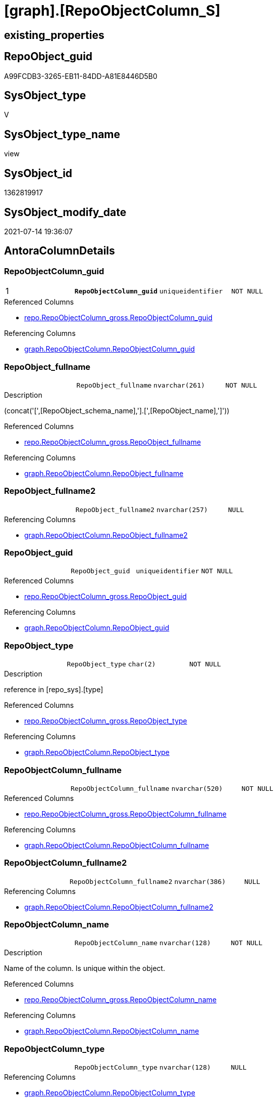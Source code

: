 = [graph].[RepoObjectColumn_S]

== existing_properties

// tag::existing_properties[]
:ExistsProperty--antorareferencedlist:
:ExistsProperty--antorareferencinglist:
:ExistsProperty--pk_index_guid:
:ExistsProperty--pk_indexpatterncolumndatatype:
:ExistsProperty--pk_indexpatterncolumnname:
:ExistsProperty--pk_indexsemanticgroup:
:ExistsProperty--referencedobjectlist:
:ExistsProperty--sql_modules_definition:
:ExistsProperty--FK:
:ExistsProperty--AntoraIndexList:
:ExistsProperty--Columns:
// end::existing_properties[]

== RepoObject_guid

// tag::RepoObject_guid[]
A99FCDB3-3265-EB11-84DD-A81E8446D5B0
// end::RepoObject_guid[]

== SysObject_type

// tag::SysObject_type[]
V 
// end::SysObject_type[]

== SysObject_type_name

// tag::SysObject_type_name[]
view
// end::SysObject_type_name[]

== SysObject_id

// tag::SysObject_id[]
1362819917
// end::SysObject_id[]

== SysObject_modify_date

// tag::SysObject_modify_date[]
2021-07-14 19:36:07
// end::SysObject_modify_date[]

== AntoraColumnDetails

// tag::AntoraColumnDetails[]
[[column-RepoObjectColumn_guid]]
=== RepoObjectColumn_guid

[cols="d,m,m,m,m,d"]
|===
|1
|*RepoObjectColumn_guid*
|uniqueidentifier
|NOT NULL
|
|
|===

.Referenced Columns
--
* xref:repo.RepoObjectColumn_gross.adoc#column-RepoObjectColumn_guid[+repo.RepoObjectColumn_gross.RepoObjectColumn_guid+]
--

.Referencing Columns
--
* xref:graph.RepoObjectColumn.adoc#column-RepoObjectColumn_guid[+graph.RepoObjectColumn.RepoObjectColumn_guid+]
--


[[column-RepoObject_fullname]]
=== RepoObject_fullname

[cols="d,m,m,m,m,d"]
|===
|
|RepoObject_fullname
|nvarchar(261)
|NOT NULL
|
|
|===

.Description
--
(concat('[',[RepoObject_schema_name],'].[',[RepoObject_name],']'))
--

.Referenced Columns
--
* xref:repo.RepoObjectColumn_gross.adoc#column-RepoObject_fullname[+repo.RepoObjectColumn_gross.RepoObject_fullname+]
--

.Referencing Columns
--
* xref:graph.RepoObjectColumn.adoc#column-RepoObject_fullname[+graph.RepoObjectColumn.RepoObject_fullname+]
--


[[column-RepoObject_fullname2]]
=== RepoObject_fullname2

[cols="d,m,m,m,m,d"]
|===
|
|RepoObject_fullname2
|nvarchar(257)
|NULL
|
|
|===

.Referencing Columns
--
* xref:graph.RepoObjectColumn.adoc#column-RepoObject_fullname2[+graph.RepoObjectColumn.RepoObject_fullname2+]
--


[[column-RepoObject_guid]]
=== RepoObject_guid

[cols="d,m,m,m,m,d"]
|===
|
|RepoObject_guid
|uniqueidentifier
|NOT NULL
|
|
|===

.Referenced Columns
--
* xref:repo.RepoObjectColumn_gross.adoc#column-RepoObject_guid[+repo.RepoObjectColumn_gross.RepoObject_guid+]
--

.Referencing Columns
--
* xref:graph.RepoObjectColumn.adoc#column-RepoObject_guid[+graph.RepoObjectColumn.RepoObject_guid+]
--


[[column-RepoObject_type]]
=== RepoObject_type

[cols="d,m,m,m,m,d"]
|===
|
|RepoObject_type
|char(2)
|NOT NULL
|
|
|===

.Description
--
reference in [repo_sys].[type]
--

.Referenced Columns
--
* xref:repo.RepoObjectColumn_gross.adoc#column-RepoObject_type[+repo.RepoObjectColumn_gross.RepoObject_type+]
--

.Referencing Columns
--
* xref:graph.RepoObjectColumn.adoc#column-RepoObject_type[+graph.RepoObjectColumn.RepoObject_type+]
--


[[column-RepoObjectColumn_fullname]]
=== RepoObjectColumn_fullname

[cols="d,m,m,m,m,d"]
|===
|
|RepoObjectColumn_fullname
|nvarchar(520)
|NOT NULL
|
|
|===

.Referenced Columns
--
* xref:repo.RepoObjectColumn_gross.adoc#column-RepoObjectColumn_fullname[+repo.RepoObjectColumn_gross.RepoObjectColumn_fullname+]
--

.Referencing Columns
--
* xref:graph.RepoObjectColumn.adoc#column-RepoObjectColumn_fullname[+graph.RepoObjectColumn.RepoObjectColumn_fullname+]
--


[[column-RepoObjectColumn_fullname2]]
=== RepoObjectColumn_fullname2

[cols="d,m,m,m,m,d"]
|===
|
|RepoObjectColumn_fullname2
|nvarchar(386)
|NULL
|
|
|===

.Referencing Columns
--
* xref:graph.RepoObjectColumn.adoc#column-RepoObjectColumn_fullname2[+graph.RepoObjectColumn.RepoObjectColumn_fullname2+]
--


[[column-RepoObjectColumn_name]]
=== RepoObjectColumn_name

[cols="d,m,m,m,m,d"]
|===
|
|RepoObjectColumn_name
|nvarchar(128)
|NOT NULL
|
|
|===

.Description
--
Name of the column. Is unique within the object.
--

.Referenced Columns
--
* xref:repo.RepoObjectColumn_gross.adoc#column-RepoObjectColumn_name[+repo.RepoObjectColumn_gross.RepoObjectColumn_name+]
--

.Referencing Columns
--
* xref:graph.RepoObjectColumn.adoc#column-RepoObjectColumn_name[+graph.RepoObjectColumn.RepoObjectColumn_name+]
--


[[column-RepoObjectColumn_type]]
=== RepoObjectColumn_type

[cols="d,m,m,m,m,d"]
|===
|
|RepoObjectColumn_type
|nvarchar(128)
|NULL
|
|
|===

.Referencing Columns
--
* xref:graph.RepoObjectColumn.adoc#column-RepoObjectColumn_type[+graph.RepoObjectColumn.RepoObjectColumn_type+]
--


// end::AntoraColumnDetails[]

== AntoraPkColumnTableRows

// tag::AntoraPkColumnTableRows[]
|1
|*<<column-RepoObjectColumn_guid>>*
|uniqueidentifier
|NOT NULL
|
|









// end::AntoraPkColumnTableRows[]

== AntoraNonPkColumnTableRows

// tag::AntoraNonPkColumnTableRows[]

|
|<<column-RepoObject_fullname>>
|nvarchar(261)
|NOT NULL
|
|

|
|<<column-RepoObject_fullname2>>
|nvarchar(257)
|NULL
|
|

|
|<<column-RepoObject_guid>>
|uniqueidentifier
|NOT NULL
|
|

|
|<<column-RepoObject_type>>
|char(2)
|NOT NULL
|
|

|
|<<column-RepoObjectColumn_fullname>>
|nvarchar(520)
|NOT NULL
|
|

|
|<<column-RepoObjectColumn_fullname2>>
|nvarchar(386)
|NULL
|
|

|
|<<column-RepoObjectColumn_name>>
|nvarchar(128)
|NOT NULL
|
|

|
|<<column-RepoObjectColumn_type>>
|nvarchar(128)
|NULL
|
|

// end::AntoraNonPkColumnTableRows[]

== AntoraIndexList

// tag::AntoraIndexList[]

[[index-PK_RepoObjectColumn_S]]
=== PK_RepoObjectColumn_S

* IndexSemanticGroup: xref:index/IndexSemanticGroup.adoc#_repoobjectcolumn_guid[RepoObjectColumn_guid]
+
--
* <<column-RepoObjectColumn_guid>>; uniqueidentifier
--
* PK, Unique, Real: 1, 1, 0


[[index-idx_RepoObjectColumn_S_2]]
=== idx_RepoObjectColumn_S++__++2

* IndexSemanticGroup: xref:index/IndexSemanticGroup.adoc#_repoobject_guid,column_name[RepoObject_guid,column_name]
+
--
* <<column-RepoObject_guid>>; uniqueidentifier
* <<column-RepoObjectColumn_name>>; nvarchar(128)
--
* PK, Unique, Real: 0, 0, 0


[[index-idx_RepoObjectColumn_S_3]]
=== idx_RepoObjectColumn_S++__++3

* IndexSemanticGroup: xref:index/IndexSemanticGroup.adoc#_repoobject_guid[RepoObject_guid]
+
--
* <<column-RepoObject_guid>>; uniqueidentifier
--
* PK, Unique, Real: 0, 0, 0

// end::AntoraIndexList[]

== AntoraParameterList

// tag::AntoraParameterList[]

// end::AntoraParameterList[]

== AdocUspSteps

// tag::adocuspsteps[]

// end::adocuspsteps[]


== AntoraReferencedList

// tag::antorareferencedlist[]
* xref:repo.RepoObjectColumn_gross.adoc[]
// end::antorareferencedlist[]


== AntoraReferencingList

// tag::antorareferencinglist[]
* xref:graph.RepoObjectColumn.adoc[]
* xref:graph.usp_PERSIST_RepoObjectColumn.adoc[]
* xref:repo.usp_sync_guid_RepoObjectColumn.adoc[]
// end::antorareferencinglist[]


== exampleUsage

// tag::exampleusage[]

// end::exampleusage[]


== exampleUsage_2

// tag::exampleusage_2[]

// end::exampleusage_2[]


== exampleWrong_Usage

// tag::examplewrong_usage[]

// end::examplewrong_usage[]


== has_execution_plan_issue

// tag::has_execution_plan_issue[]

// end::has_execution_plan_issue[]


== has_get_referenced_issue

// tag::has_get_referenced_issue[]

// end::has_get_referenced_issue[]


== has_history

// tag::has_history[]

// end::has_history[]


== has_history_columns

// tag::has_history_columns[]

// end::has_history_columns[]


== is_persistence

// tag::is_persistence[]

// end::is_persistence[]


== is_persistence_check_duplicate_per_pk

// tag::is_persistence_check_duplicate_per_pk[]

// end::is_persistence_check_duplicate_per_pk[]


== is_persistence_check_for_empty_source

// tag::is_persistence_check_for_empty_source[]

// end::is_persistence_check_for_empty_source[]


== is_persistence_delete_changed

// tag::is_persistence_delete_changed[]

// end::is_persistence_delete_changed[]


== is_persistence_delete_missing

// tag::is_persistence_delete_missing[]

// end::is_persistence_delete_missing[]


== is_persistence_insert

// tag::is_persistence_insert[]

// end::is_persistence_insert[]


== is_persistence_truncate

// tag::is_persistence_truncate[]

// end::is_persistence_truncate[]


== is_persistence_update_changed

// tag::is_persistence_update_changed[]

// end::is_persistence_update_changed[]


== is_repo_managed

// tag::is_repo_managed[]

// end::is_repo_managed[]


== microsoft_database_tools_support

// tag::microsoft_database_tools_support[]

// end::microsoft_database_tools_support[]


== MS_Description

// tag::ms_description[]

// end::ms_description[]


== persistence_source_RepoObject_fullname

// tag::persistence_source_repoobject_fullname[]

// end::persistence_source_repoobject_fullname[]


== persistence_source_RepoObject_fullname2

// tag::persistence_source_repoobject_fullname2[]

// end::persistence_source_repoobject_fullname2[]


== persistence_source_RepoObject_guid

// tag::persistence_source_repoobject_guid[]

// end::persistence_source_repoobject_guid[]


== persistence_source_RepoObject_xref

// tag::persistence_source_repoobject_xref[]

// end::persistence_source_repoobject_xref[]


== pk_index_guid

// tag::pk_index_guid[]
D88818B0-CA97-EB11-84F4-A81E8446D5B0
// end::pk_index_guid[]


== pk_IndexPatternColumnDatatype

// tag::pk_indexpatterncolumndatatype[]
uniqueidentifier
// end::pk_indexpatterncolumndatatype[]


== pk_IndexPatternColumnName

// tag::pk_indexpatterncolumnname[]
RepoObjectColumn_guid
// end::pk_indexpatterncolumnname[]


== pk_IndexSemanticGroup

// tag::pk_indexsemanticgroup[]
RepoObjectColumn_guid
// end::pk_indexsemanticgroup[]


== ReferencedObjectList

// tag::referencedobjectlist[]
* [repo].[RepoObjectColumn_gross]
// end::referencedobjectlist[]


== usp_persistence_RepoObject_guid

// tag::usp_persistence_repoobject_guid[]

// end::usp_persistence_repoobject_guid[]


== UspParameters

// tag::uspparameters[]

// end::uspparameters[]


== sql_modules_definition

// tag::sql_modules_definition[]
[source,sql]
----
Create View graph.RepoObjectColumn_S
As
Select
    --
    RepoObjectColumn_guid
  , RepoObjectColumn_fullname
  --we need to mark the column as nullable, because in [repo].[usp_sync_guid_RepoObjectColumn] in step 1010 it will be inherited into target: [Repo_is_nullable] = [scroc].[is_nullable] 
  , NullIf(RepoObjectColumn_fullname2, '') As RepoObjectColumn_fullname2
  , RepoObjectColumn_name
  , Repo_user_type_fullname                As RepoObjectColumn_type
  , RepoObject_guid
  , RepoObject_fullname
  --we need to mark the column as nullable, because in [repo].[usp_sync_guid_RepoObjectColumn] in step 1010 it will be inherited into target: [Repo_is_nullable] = [scroc].[is_nullable] 
  , NullIf(RepoObject_fullname2, '')       As RepoObject_fullname2
  , RepoObject_type
From
    repo.RepoObjectColumn_gross;

----
// end::sql_modules_definition[]


